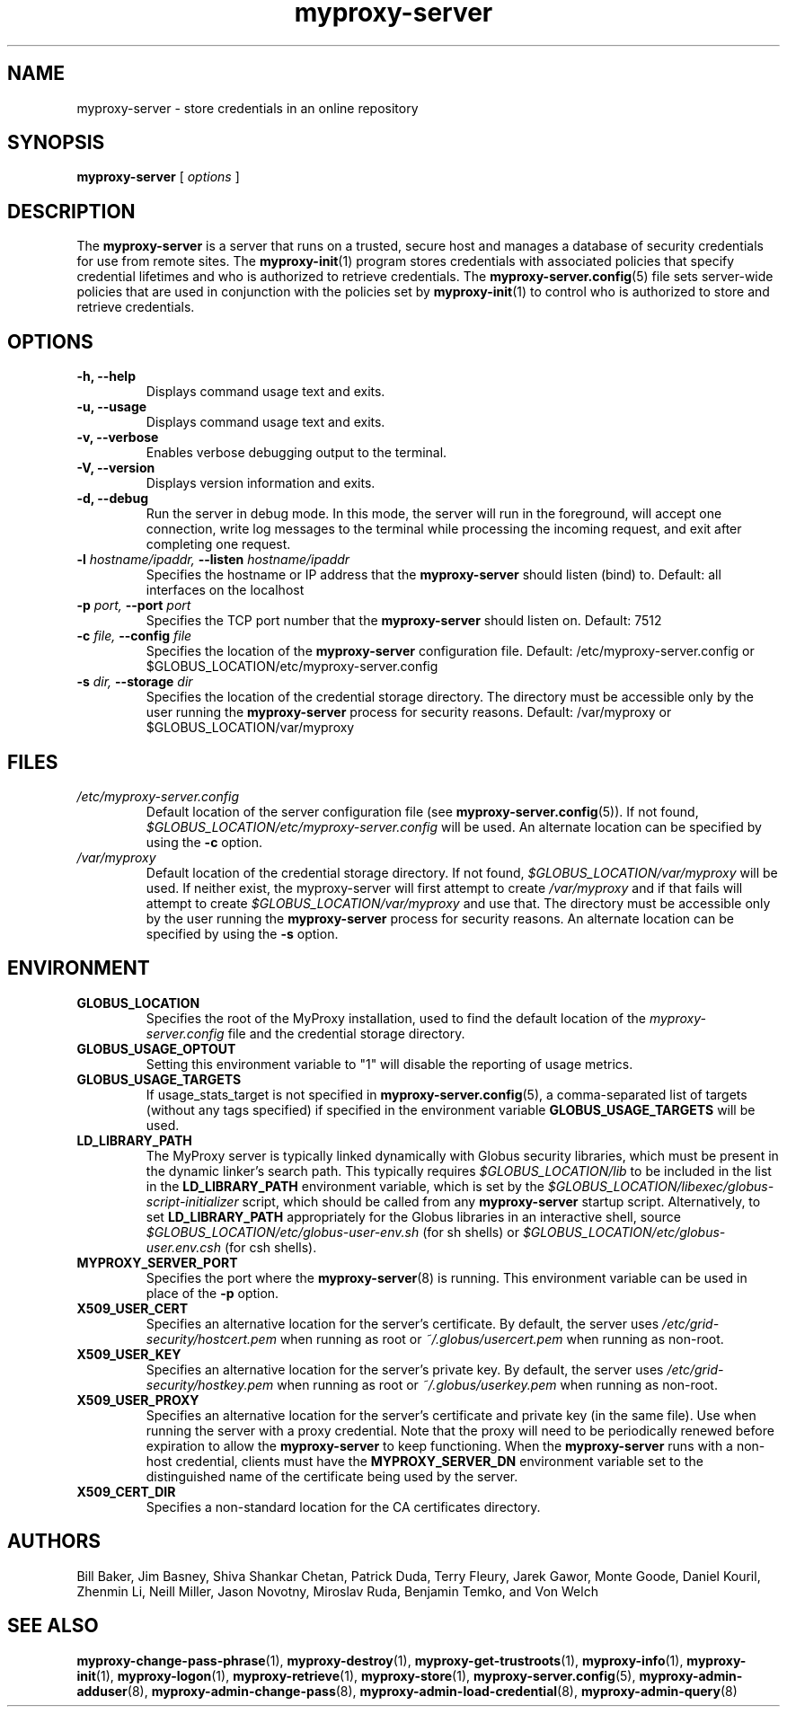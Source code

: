 .TH myproxy-server 8 "2008-12-12" "Globus" "MyProxy"
.SH NAME
myproxy-server \- store credentials in an online repository
.SH SYNOPSIS
.B myproxy-server
[
.I options
]
.SH DESCRIPTION
The
.B myproxy-server
is a server that runs on a trusted, secure host and manages a database
of security credentials for use from remote sites.  The
.BR myproxy-init (1)
program stores credentials with associated policies that specify
credential lifetimes and who is authorized to retrieve credentials.  The
.BR myproxy-server.config (5)
file sets server-wide policies that are used in conjunction with the
policies set by
.BR myproxy-init (1)
to control who is authorized to store and retrieve credentials.
.SH OPTIONS
.TP
.B -h, --help
Displays command usage text and exits.
.TP
.B -u, --usage
Displays command usage text and exits.
.TP
.B -v, --verbose
Enables verbose debugging output to the terminal.
.TP
.B -V, --version
Displays version information and exits.
.TP
.B -d, --debug
Run the server in debug mode.  In this mode, the server will run in
the foreground, will accept one connection, write log messages to the
terminal while processing the incoming request, and exit after
completing one request.
.TP
.BI -l " hostname/ipaddr, " --listen " hostname/ipaddr"
Specifies the hostname or IP address that the 
.B myproxy-server
should listen (bind) to.  Default: all interfaces on the localhost
.TP
.BI -p " port, " --port " port"
Specifies the TCP port number that the
.B myproxy-server
should listen on.  Default: 7512
.TP
.BI -c " file, " --config " file"
Specifies the location of the
.B myproxy-server
configuration file.  Default: /etc/myproxy-server.config or $GLOBUS_LOCATION/etc/myproxy-server.config
.TP
.BI -s " dir, " --storage " dir"
Specifies the location of the credential storage directory.
The directory must be accessible only by the user running the 
.B myproxy-server
process for security reasons.  Default: /var/myproxy or $GLOBUS_LOCATION/var/myproxy
.SH FILES
.TP
.I /etc/myproxy-server.config
Default location of the server configuration file (see 
.BR myproxy-server.config (5)).
If not found, 
.I $GLOBUS_LOCATION/etc/myproxy-server.config
will be used.
An alternate location can be specified by using the
.B -c
option.
.TP
.I /var/myproxy
Default location of the credential storage directory.
If not found, 
.I $GLOBUS_LOCATION/var/myproxy
will be used.
If neither exist, the myproxy-server will first attempt to create
.I /var/myproxy
and if that fails will attempt to create
.I $GLOBUS_LOCATION/var/myproxy
and use that.
The directory must be accessible only by the user running the 
.B myproxy-server
process for security reasons.
An alternate location can be specified by using the
.B -s
option.
.SH ENVIRONMENT
.TP
.B GLOBUS_LOCATION
Specifies the root of the MyProxy installation, used to find the
default location of the 
.I myproxy-server.config
file and the credential storage directory.
.TP
.B GLOBUS_USAGE_OPTOUT
Setting this environment variable to "1" will disable the reporting
of usage metrics.
.TP
.B GLOBUS_USAGE_TARGETS
If usage_stats_target is not specified in
.BR myproxy-server.config (5),
a comma-separated list of targets (without any tags specified) if
specified in the environment variable
.B GLOBUS_USAGE_TARGETS
will be used.
.TP
.B LD_LIBRARY_PATH
The MyProxy server is typically linked dynamically with Globus
security libraries, which must be present in the dynamic linker's
search path.  This typically requires 
.I $GLOBUS_LOCATION/lib
to be included in the list in the
.B LD_LIBRARY_PATH
environment variable, which is set by the
.I $GLOBUS_LOCATION/libexec/globus-script-initializer
script, which should be called from any
.B myproxy-server
startup script.
Alternatively, to set
.B LD_LIBRARY_PATH
appropriately for the Globus libraries in an interactive shell, source
.I $GLOBUS_LOCATION/etc/globus-user-env.sh
(for sh shells) or 
.I $GLOBUS_LOCATION/etc/globus-user.env.csh
(for csh shells).
.TP
.B MYPROXY_SERVER_PORT
Specifies the port where the
.BR myproxy-server (8)
is running.  This environment variable can be used in place of the 
.B -p
option.
.TP
.B X509_USER_CERT
Specifies an alternative location for the server's certificate.  By
default, the server uses 
.I /etc/grid-security/hostcert.pem
when running as root or
.I ~/.globus/usercert.pem
when running as non-root.
.TP
.B X509_USER_KEY
Specifies an alternative location for the server's private key.  By
default, the server uses
.I /etc/grid-security/hostkey.pem
when running as root or
.I ~/.globus/userkey.pem
when running as non-root.
.TP
.B X509_USER_PROXY
Specifies an alternative location for the server's certificate and
private key (in the same file).  Use when running the server with a
proxy credential.  Note that the proxy will need to be periodically
renewed before expiration to allow the 
.B myproxy-server
to keep functioning.  When the 
.B myproxy-server
runs with a non-host credential, clients must have the
.B MYPROXY_SERVER_DN
environment variable set to the distinguished name of the certificate
being used by the server.
.TP
.B X509_CERT_DIR
Specifies a non-standard location for the CA certificates directory.
.SH AUTHORS
Bill Baker,
Jim Basney,
Shiva Shankar Chetan,
Patrick Duda,
Terry Fleury,
Jarek Gawor,
Monte Goode,
Daniel Kouril,
Zhenmin Li,
Neill Miller,
Jason Novotny,
Miroslav Ruda,
Benjamin Temko,
and Von Welch
.SH "SEE ALSO"
.BR myproxy-change-pass-phrase (1),
.BR myproxy-destroy (1),
.BR myproxy-get-trustroots (1),
.BR myproxy-info (1),
.BR myproxy-init (1),
.BR myproxy-logon (1),
.BR myproxy-retrieve (1),
.BR myproxy-store (1),
.BR myproxy-server.config (5),
.BR myproxy-admin-adduser (8),
.BR myproxy-admin-change-pass (8),
.BR myproxy-admin-load-credential (8),
.BR myproxy-admin-query (8)
